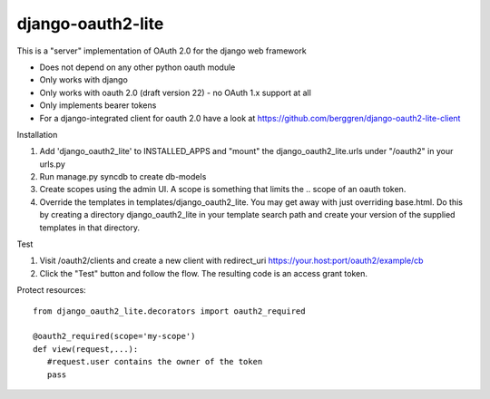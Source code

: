 django-oauth2-lite
==================

This is a "server" implementation of OAuth 2.0 for the django web framework

* Does not depend on any other python oauth module
* Only works with django
* Only works with oauth 2.0 (draft version 22) - no OAuth 1.x support at all
* Only implements bearer tokens
* For a django-integrated client for oauth 2.0 have a look at https://github.com/berggren/django-oauth2-lite-client

Installation

1. Add 'django_oauth2_lite' to INSTALLED_APPS and "mount" the django_oauth2_lite.urls under "/oauth2" in your urls.py
2. Run manage.py syncdb to create db-models
3. Create scopes using the admin UI. A scope is something that limits the .. scope of an oauth token.
4. Override the templates in templates/django_oauth2_lite. You may get away with just overriding base.html. Do this by creating a directory django_oauth2_lite in your template search path and create your version of the supplied templates in that directory.

Test

1. Visit /oauth2/clients and create a new client with redirect_uri https://your.host:port/oauth2/example/cb
2. Click the "Test" button and follow the flow. The resulting code is an access grant token.

Protect resources::

   from django_oauth2_lite.decorators import oauth2_required

   @oauth2_required(scope='my-scope')
   def view(request,...):
      #request.user contains the owner of the token
      pass
